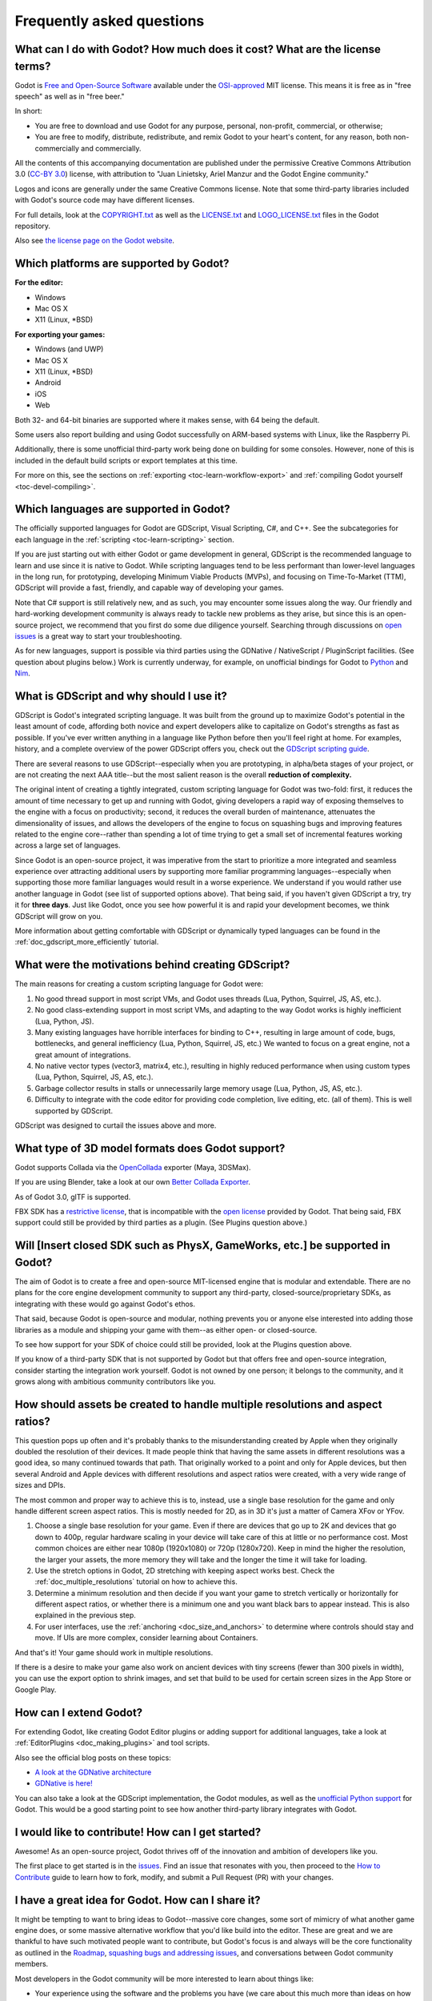 .. _doc_faq:

Frequently asked questions
==========================

What can I do with Godot? How much does it cost? What are the license terms?
----------------------------------------------------------------------------

Godot is `Free and Open-Source Software <https://en.wikipedia.org/wiki/Free_and_open-source_software>`_ available under the `OSI-approved <https://opensource.org/licenses/MIT>`_ MIT license. This means it is free as in "free speech" as well as in "free beer."

In short:

* You are free to download and use Godot for any purpose, personal, non-profit, commercial, or otherwise;
* You are free to modify, distribute, redistribute, and remix Godot to your heart's content, for any reason, both non-commercially and commercially.

All the contents of this accompanying documentation are published under the permissive Creative Commons Attribution 3.0 (`CC-BY 3.0 <https://creativecommons.org/licenses/by/3.0/>`_) license, with attribution to "Juan Linietsky, Ariel Manzur and the Godot Engine community."

Logos and icons are generally under the same Creative Commons license. Note that some third-party libraries included with Godot's source code may have different licenses.

For full details, look at the `COPYRIGHT.txt <https://github.com/godotengine/godot/blob/master/COPYRIGHT.txt>`_ as well as the `LICENSE.txt <https://github.com/godotengine/godot/blob/master/LICENSE.txt>`_ and `LOGO_LICENSE.txt <https://github.com/godotengine/godot/blob/master/LOGO_LICENSE.md>`_ files in the Godot repository.

Also see `the license page on the Godot website <https://godotengine.org/license>`_.

Which platforms are supported by Godot?
---------------------------------------

**For the editor:**

* Windows
* Mac OS X
* X11 (Linux, \*BSD)

**For exporting your games:**

* Windows (and UWP)
* Mac OS X
* X11 (Linux, \*BSD)
* Android
* iOS
* Web

Both 32- and 64-bit binaries are supported where it makes sense, with 64 being the default.

Some users also report building and using Godot successfully on ARM-based systems with Linux, like the Raspberry Pi.

Additionally, there is some unofficial third-party work being done on building for some consoles. However, none of this is included in the default build scripts or export templates at this time.

For more on this, see the sections on :ref:`exporting <toc-learn-workflow-export>` and :ref:`compiling Godot yourself <toc-devel-compiling>`.

Which languages are supported in Godot?
---------------------------------------

The officially supported languages for Godot are GDScript, Visual Scripting, C#, and C++. See the subcategories for each language in the :ref:`scripting <toc-learn-scripting>` section.

If you are just starting out with either Godot or game development in general, GDScript is the recommended language to learn and use since it is native to Godot. While scripting languages tend to be less performant than lower-level languages in the long run, for prototyping, developing Minimum Viable Products (MVPs), and focusing on Time-To-Market (TTM), GDScript will provide a fast, friendly, and capable way of developing your games.

Note that C# support is still relatively new, and as such, you may encounter some issues along the way. Our friendly and hard-working development community is always ready to tackle new problems as they arise, but since this is an open-source project, we recommend that you first do some due diligence yourself. Searching through discussions on `open issues <https://github.com/godotengine/godot/issues>`_ is a great way to start your troubleshooting. 

As for new languages, support is possible via third parties using the GDNative / NativeScript / PluginScript facilities. (See question about plugins below.) Work is currently underway, for example, on unofficial bindings for Godot
to `Python <https://github.com/touilleMan/godot-python>`_ and `Nim <https://github.com/pragmagic/godot-nim>`_.

What is GDScript and why should I use it?
-------------------------------------------------------------------------------

GDScript is Godot's integrated scripting language. It was built from the ground up to maximize Godot's potential in the least amount of code, affording both novice and expert developers alike to capitalize on Godot's strengths as fast as possible. If you've ever written anything in a language like Python before then you'll feel right at home. For examples, history, and a complete overview of the power GDScript offers you, check out the `GDScript scripting guide <gdscript_basics>`_.

There are several reasons to use GDScript--especially when you are prototyping, in alpha/beta stages of your project, or are not creating the next AAA title--but the most salient reason is the overall **reduction of complexity.** 

The original intent of creating a tightly integrated, custom scripting language for Godot was two-fold: first, it reduces the amount of time necessary to get up and running with Godot, giving developers a rapid way of exposing themselves to the engine with a focus on productivity; second, it reduces the overall burden of maintenance, attenuates the dimensionality of issues, and allows the developers of the engine to focus on squashing bugs and improving features related to the engine core--rather than spending a lot of time trying to get a small set of incremental features working across a large set of languages. 

Since Godot is an open-source project, it was imperative from the start to prioritize a more integrated and seamless experience over attracting additional users by supporting more familiar programming languages--especially when supporting those more familiar languages would result in a worse experience. We understand if you would rather use another language in Godot (see list of supported options above). That being said, if you haven't given GDScript a try, try it for **three days**. Just like Godot, once you see how powerful it is and rapid your development becomes, we think GDScript will grow on you. 

More information about getting comfortable with GDScript or dynamically typed languages can be found in the :ref:`doc_gdscript_more_efficiently` tutorial.

What were the motivations behind creating GDScript?
-----------------------------------------------------------------------

The main reasons for creating a custom scripting language for Godot were:

1. No good thread support in most script VMs, and Godot uses threads
   (Lua, Python, Squirrel, JS, AS, etc.).
2. No good class-extending support in most script VMs, and adapting to
   the way Godot works is highly inefficient (Lua, Python, JS).
3. Many existing languages have horrible interfaces for binding to C++, resulting in large amount of
   code, bugs, bottlenecks, and general inefficiency (Lua, Python,
   Squirrel, JS, etc.) We wanted to focus on a great engine, not a great amount of integrations.
4. No native vector types (vector3, matrix4, etc.), resulting in highly
   reduced performance when using custom types (Lua, Python, Squirrel,
   JS, AS, etc.).
5. Garbage collector results in stalls or unnecessarily large memory
   usage (Lua, Python, JS, AS, etc.).
6. Difficulty to integrate with the code editor for providing code
   completion, live editing, etc. (all of them). This is well
   supported by GDScript.

GDScript was designed to curtail the issues above and more. 

What type of 3D model formats does Godot support?
------------------------------------

Godot supports Collada via the `OpenCollada <https://github.com/KhronosGroup/OpenCOLLADA/wiki/OpenCOLLADA-Tools>`_ exporter (Maya, 3DSMax).

If you are using Blender, take a look at our own `Better Collada Exporter <https://godotengine.org/download>`_.

As of Godot 3.0, glTF is supported.

FBX SDK has a `restrictive license <https://www.blender.org/bf/Autodesk_FBX_License.rtf>`_,
that is incompatible with the `open license <https://opensource.org/licenses/MIT>`_
provided by Godot. That being said, FBX support could still be provided by third parties as a plugin. (See Plugins question above.)

Will [Insert closed SDK such as PhysX, GameWorks, etc.] be supported in Godot?
------------------------------------------------------------------------------

The aim of Godot is to create a free and open-source MIT-licensed engine that is modular and extendable. There are no plans for the core engine development community to support any third-party, closed-source/proprietary SDKs, as integrating with these would go against Godot's ethos. 

That said, because Godot is open-source and modular, nothing prevents you or anyone else interested into adding those libraries as a module and shipping your game with them--as either open- or closed-source.

To see how support for your SDK of choice could still be provided, look at the Plugins question above.

If you know of a third-party SDK that is not supported by Godot but that offers free and open-source integration, consider starting the integration work yourself. Godot is not owned by one person; it belongs to the community, and it grows along with ambitious community contributors like you. 

How should assets be created to handle multiple resolutions and aspect ratios?
------------------------------------------------------------------------------

This question pops up often and it's probably thanks to the misunderstanding created by Apple when they originally doubled the resolution of their devices. It made people think that having the same assets in different resolutions was a good idea, so many continued towards that path. That originally worked to a point and only for Apple devices, but then several Android and Apple devices with different resolutions and aspect ratios were created, with a very wide range of sizes and DPIs.

The most common and proper way to achieve this is to, instead, use a single base resolution for the game and only handle different screen aspect ratios. This is mostly needed for 2D, as in 3D it's just a matter of Camera XFov or YFov.

1. Choose a single base resolution for your game. Even if there are
   devices that go up to 2K and devices that go down to 400p, regular
   hardware scaling in your device will take care of this at little or
   no performance cost. Most common choices are either near 1080p
   (1920x1080) or 720p (1280x720). Keep in mind the higher the
   resolution, the larger your assets, the more memory they will take
   and the longer the time it will take for loading.

2. Use the stretch options in Godot, 2D stretching with keeping aspect
   works best. Check the :ref:`doc_multiple_resolutions` tutorial
   on how to achieve this.

3. Determine a minimum resolution and then decide if you want your game
   to stretch vertically or horizontally for different aspect ratios, or
   whether there is a minimum one and you want black bars to appear
   instead. This is also explained in the previous step.

4. For user interfaces, use the :ref:`anchoring <doc_size_and_anchors>`
   to determine where controls should stay and move. If UIs are more
   complex, consider learning about Containers.

And that's it! Your game should work in multiple resolutions.

If there is a desire to make your game also work on ancient
devices with tiny screens (fewer than 300 pixels in width), you can use
the export option to shrink images, and set that build to be used for
certain screen sizes in the App Store or Google Play.

How can I extend Godot? 
-----------------------------------------------------------------

For extending Godot, like creating Godot Editor plugins or adding support for additional languages, take a look at :ref:`EditorPlugins <doc_making_plugins>` and tool scripts.

Also see the official blog posts on these topics:

* `A look at the GDNative architecture <https://godotengine.org/article/look-gdnative-architecture>`_
* `GDNative is here! <https://godotengine.org/article/dlscript-here>`_

You can also take a look at the GDScript implementation, the Godot modules, as well as the `unofficial Python support <https://github.com/touilleMan/godot-python>`_ for Godot. This would be a good starting point to see how another third-party library integrates with Godot. 

I would like to contribute! How can I get started?
-------------------------------------------------------------------

Awesome! As an open-source project, Godot thrives off of the innovation and ambition of developers like you. 

The first place to get started is in the `issues <https://github.com/godotengine/godot/issues>`_. Find an issue that resonates with you, then proceed to the `How to Contribute <https://github.com/godotengine/godot/blob/master/CONTRIBUTING.md#contributing-pull-requests>`_ guide to learn how to fork, modify, and submit a Pull Request (PR) with your changes.

I have a great idea for Godot. How can I share it?
-------------------------------------------------------------------

It might be tempting to want to bring ideas to Godot--massive core changes, some sort of mimicry of what another game engine does, or some massive alternative workflow that you'd like build into the editor. These are great and we are thankful to have such motivated people want to contribute, but Godot's focus is and always will be the core functionality as outlined in the `Roadmap <https://github.com/godotengine/godot-roadmap/blob/master/ROADMAP.md>`_, `squashing bugs and addressing issues <https://github.com/godotengine/godot/issues>`_, and conversations between Godot community members. 

Most developers in the Godot community will be more interested to learn about things like:

-  Your experience using the software and the problems you have (we
   care about this much more than ideas on how to improve it).
-  The features you would like to see implemented because you need them
   for your project.
-  The concepts that were difficult to understand while learning the software.
-  The parts of your workflow you would like to see optimized.
-  Parts where you missed clear tutorials or where the documentation wasn't clear.

That being said, please don't feel like your ideas for Godot are unwelcome. Instead, try to reformulate them as a problem first, so developers and the community have a functional foundation to ground your ideas on.

A good way to approach sharing your ideas and problems with the community is as a set of user stories. Explain what you are trying to do, what behavior you expect to happen, and then what behavior actually happened. Framing problems and ideas this way will help the whole community stay focused on improving developer experiences as a whole. 

Bonus points for bringing screenshots, concrete numbers, test cases, or example projects (if applicable).

How can I support Godot development or contribute?
--------------------------------------------------

See :ref:`doc_ways_to_contribute`.

Who is working on Godot? How can I contact you?
-----------------------------------------------

See the corresponding page on the `Godot website <https://godotengine.org/contact>`_.
